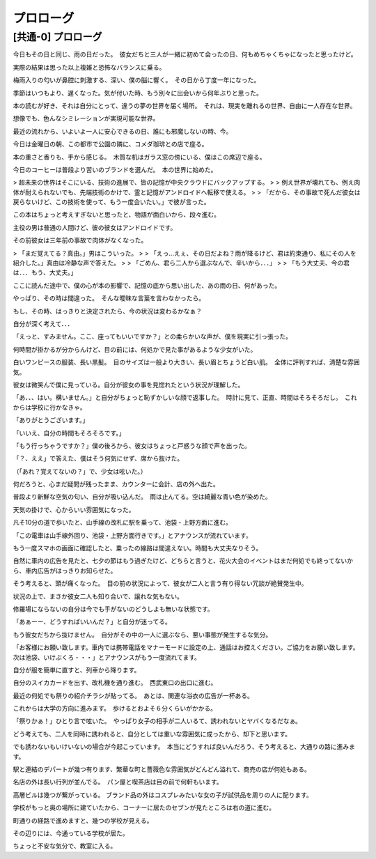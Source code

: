 .. _Purorogu:

======================================================
プロローグ
======================================================


[共通-0] プロローグ
=====================================


今日もその日と同じ、雨の日だった。　彼女だちと三人が一緒に初めて会ったの日、何もめちゃくちゃになったと思ったけど。  
  
実際の結果は思った以上複雑と恐怖なバランスに乗る。  
  
梅雨入りの匂いが鼻腔に刺激する、深い、僕の脳に響く。　その日から丁度一年になった。  
  
季節はいつもより、遅くなった。気が付いた時、もう別々に出会いから何年ぶりと思った。  
  
本の読むが好き、それは自分にとって、違うの夢の世界を届く場所。　それは、現実を離れるの世界、自由に一人存在な世界。 
  
想像でも、色んなシミレーションが実現可能な世界。  
  
最近の流れから、いよいよ一人に安心できるの日、誰にも邪魔しないの時、今。  
  
今日は金曜日の朝、この都市で公園の隣に、コメダ珈琲との店で座る。  
  
本の重さと香りも、手から感じる。　木質な机はガラス窓の傍にいる、僕はこの席辺で座る。  
  
今日のコーヒーは普段より苦いのブランドを選んだ。　本の世界に始めた。  
  
> 超未来の世界はそこにいる、技術の進展で、皆の記憶が中央クラウドにバックアップする。  
>  
> 例え世界が壊れても、例え肉体が耐えられないでも、先端技術のかけで、霊と記憶がアンドロイドへ転移で使える。  
>  
> 「だから、その事故で死んだ彼女は戻らないけど、この技術を使って、もう一度会いたい。」で彼が言った。  
  
この本はちょっと考えすぎないと思ったと、物語が面白いから、段々進む。  
  
主役の男は普通の人間けど、彼の彼女はアンドロイドです。  
  
その前彼女は三年前の事故で肉体がなくなった。  
  
> 「まだ覚えてる？真由。」男はこういった。
>  
> 「えっ...えぇ、その日だよね？雨が降るけど、君は約束通り、私にその人を紹介した。」真由は冷静な声で答えた。
>  
> 「ごめん、君ら二人から選ぶなんで、辛いから．．．」
>  
> 「もう大丈夫、今の君は．．．もう、大丈夫。」
  
ここに読んだ途中で、僕の心が本の影響で、記憶の底から思い出した、あの雨の日、何があった。  
  
やっぱり、その時は間違った。　そんな曖昧な言葉を言わなかったら。  

もし、その時、はっきりと決定されたら、今の状況は変わるかなぁ？  
  
自分が深く考えて．．．  
   
「えっと、すみません。ここ、座ってもいいですか？」との柔らかいな声が、僕を現実に引っ張った。  
  
何時間が掛かるが分からんけど、目の前には、何処かで見た事があるような少女がいた。  
  
白いワンピースの服装、長い黒髪。　目のサイズは一般より大きい、長い眉とちょうど白い肌。　全体に評判すれば、清楚な雰囲気。  
  
彼女は微笑んで僕に見っている。自分が彼女の事を見惚れたという状況が理解した。  
  
「あ、、、はい。構いません。」と自分がちょっと恥ずかしいな顔で返事した。　時計に見て、正直、時間はそろそろだし。　これからは学校に行かなきゃ。  
  
「ありがとうございます。」  
  
「いいえ、自分の時間もそろそろです。」  
  
「もう行っちゃうですか？」僕の後ろから、彼女はちょっと戸惑うな顔で声を出った。  
  
「？、ええ」で答えた、僕はそう何気にせず、席から抜けた。  
  
（「あれ？覚えてないの？」で、少女は呟いた。）  
  
何だろうと、心まだ疑問が残ったまま、カウンターに会計、店の外へ出た。  
  
普段より新鮮な空気の匂い、自分が吸い込んだ。　雨は止んてる。空は綺麗な青い色が染めた。  
  
天気の掛けで、心からいい雰囲気になった。  
  
凡そ10分の道で歩いたと、山手線の改札に駅を乗って、池袋・上野方面に進む。  
  
「この電車は山手線外回り、池袋・上野方面行きです。」とアナウンスが流れています。  
  
もう一度スマホの画面に確認したと、乗ったの線路は間違えない。時間も大丈夫なりそう。  
  
自然に車内の広告を見たと、七夕の節はもう過ぎたけど、どちらと言うと、花火大会のイベントはまだ何処でも終ってないから、車内広告がはっきりお知らせた。  
    
そう考えると、頭が痛くなった。　目の前の状況によって、彼女が二人と言う有り得ない冗談が絶賛発生中。  
  
状況の上で、まさか彼女二人も知り合いで、譲れな気もない。  
  
修羅場にならないの自分は今でも手がないのどうしよも無いな状態です。  
  
「あぁーー、どうすればいいんだ？」と自分が迷ってる。  
  
もう彼女だちから抜けません。　自分がその中の一人に選ぶなら、悪い事態が発生するな気分。  
  
「お客様にお願い致します。車内では携帯電話をマナーモードに設定の上、通話はお控えください。ご協力をお願い致します。　次は池袋、いけぶくろ・・・」とアナウンスがもう一度流れてます。  
  
自分が服を簡単に直すと、列車から降ります。  
  
自分のスイカカードを出す、改札機を通り進む。　西武東口の出口に進む。  
  
最近の何処でも祭りの紹介チラシが貼ってる。　あとは、関連な浴衣の広告が一杯ある。  
  
これからは大学の方向に進みます。　歩けるとおよそ６分くらいがかかる。  
  
「祭りかぁ！」ひとり言で呟いた。　やっぱり女子の相手が二人いるて、誘われないとヤバくなるだなぁ。  
  
どう考えても、二人を同時に誘われると、自分としては重いな雰囲気に成ったから、却下と思います。  
  
でも誘わないもいけいないの場合が今起こっています。　本当にどうすれば良いんだろう、そう考えると、大通りの路に進みます。  
  
駅と連結のデパートが幾つ有ります、繁華な町と薔薇色な雰囲気がどんどん溢れて、商売の店が何処もある。  
  
名店の外は長い行列が並んでる。　パン屋と喫茶店は目の前で何軒もいます。  
  
高層ビルは幾つが繋がっている。  ブランド品の外はコスプレみたいな女の子が試供品を周りの人に配ります。  
  
学校がもっと奥の場所に建ていたから、コーナーに居たのセブンが見たところは右の道に進む。  
  
町通りの経路で進めますと、幾つの学校が見える。  
  
その辺りには、今通っている学校が居た。  
  
ちょっと不安な気分で、教室に入る。    



